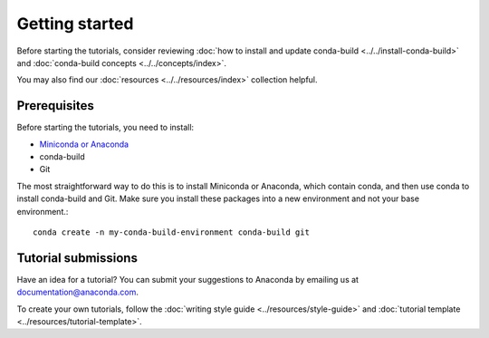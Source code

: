 ***************
Getting started
***************

Before starting the tutorials, consider reviewing
:doc:`how to install and update conda-build <../../install-conda-build>`
and :doc:`conda-build concepts <../../concepts/index>`.

You may also find our :doc:`resources <../../resources/index>`
collection helpful.

.. _prereqs:

Prerequisites
=============

Before starting the tutorials, you need to install:

- `Miniconda or Anaconda <https://docs.anaconda.com/anaconda/install/>`_
- conda-build
- Git

The most straightforward way to do this is to install Miniconda or
Anaconda, which contain conda, and then use conda to install conda-build
and Git. Make sure you install these packages into a new environment
and not your base environment.::

    conda create -n my-conda-build-environment conda-build git

.. _submissions:

Tutorial submissions
====================

.. _documentation@anaconda.com: documentation@anaconda.com

Have an idea for a tutorial? You can submit your suggestions
to Anaconda by emailing us at `documentation@anaconda.com`_.

To create your own tutorials, follow the
:doc:`writing style guide <../resources/style-guide>`
and :doc:`tutorial template <../resources/tutorial-template>`.
